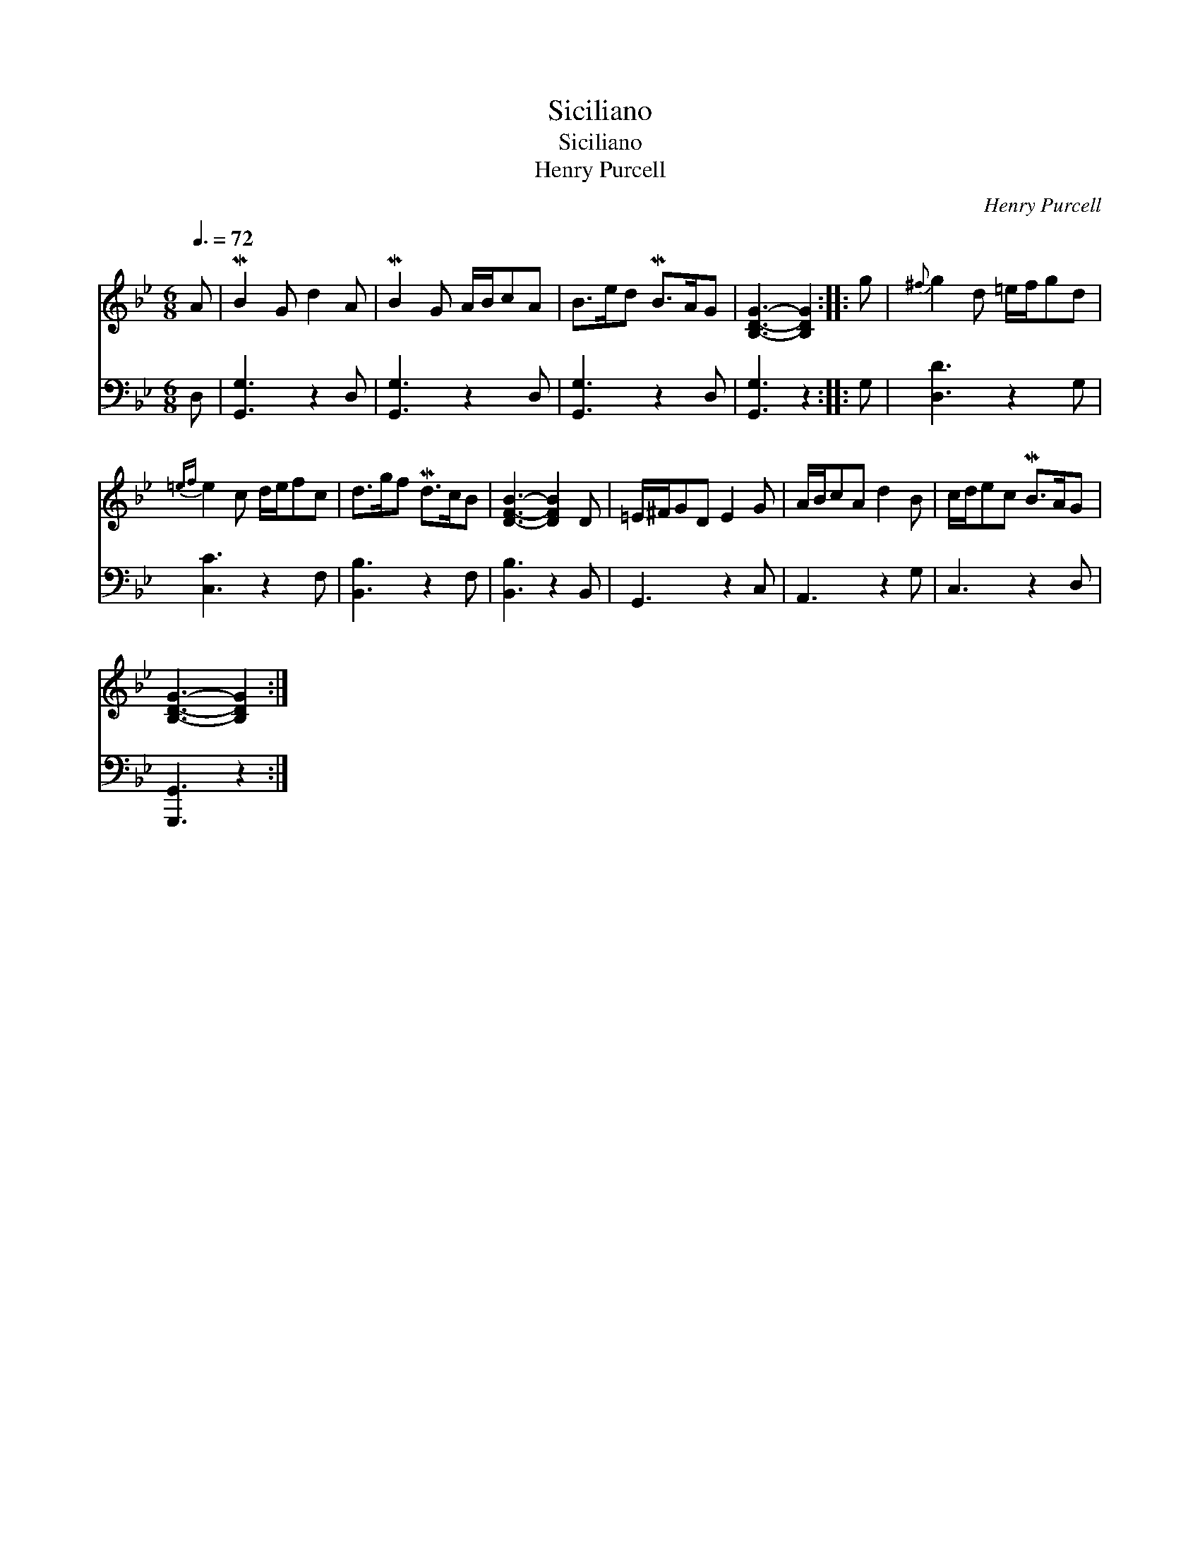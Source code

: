 X:1
T:Siciliano
T:Siciliano
T:Henry Purcell
C:Henry Purcell
%%score 1 2
L:1/8
Q:3/8=72
M:6/8
K:Gmin
V:1 treble 
V:2 bass 
V:1
 A | MB2 G d2 A | MB2 G A/B/cA | B>ed MB>AG | [B,DG]3- [B,DG]2 :: g |{^f} g2 d =e/f/gd | %7
{=ef} e2 c d/e/fc | d>gf Md>cB | [DFB]3- [DFB]2 D | =E/^F/GD E2 G | A/B/cA d2 B | c/d/ec MB>AG | %13
 [B,DG]3- [B,DG]2 :| %14
V:2
 D, | [G,,G,]3 z2 D, | [G,,G,]3 z2 D, | [G,,G,]3 z2 D, | [G,,G,]3 z2 :: G, | [D,D]3 z2 G, | %7
 [C,C]3 z2 F, | [B,,B,]3 z2 F, | [B,,B,]3 z2 B,, | G,,3 z2 C, | A,,3 z2 G, | C,3 z2 D, | %13
 [G,,,G,,]3 z2 :| %14

